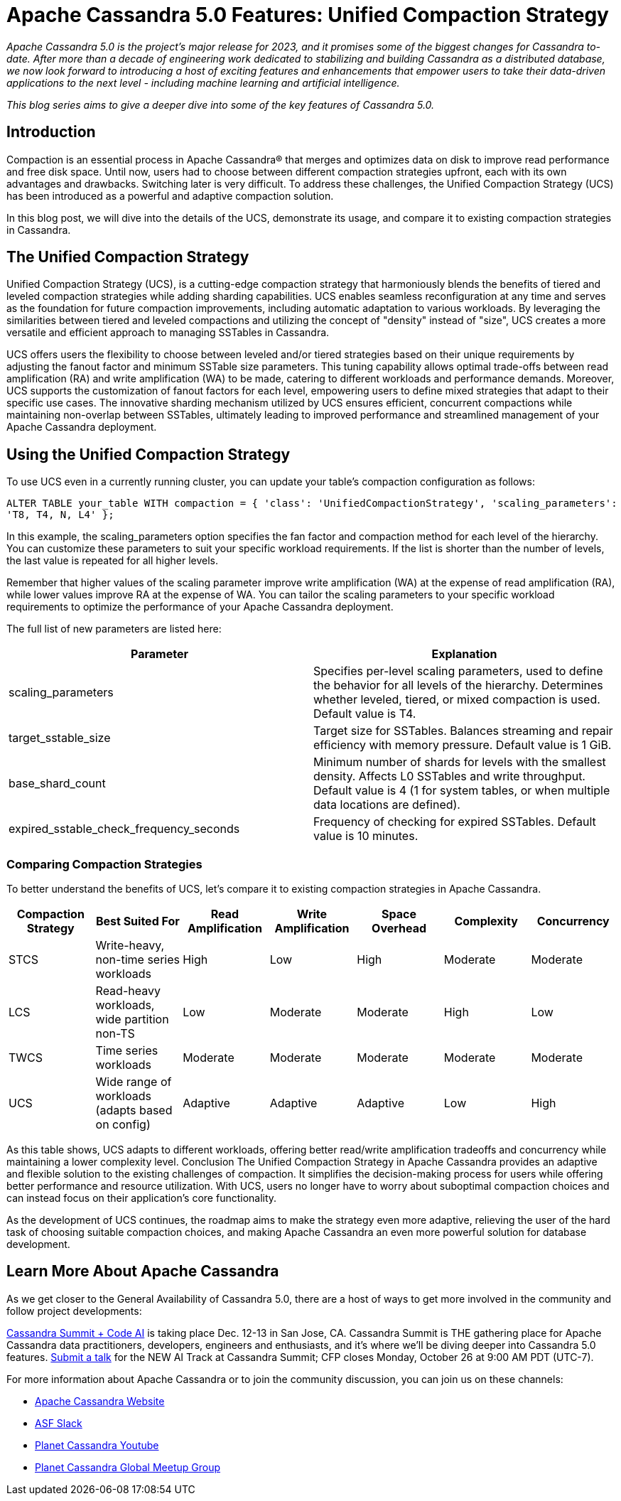 = Apache Cassandra 5.0 Features: Unified Compaction Strategy
:page-layout: single-post
:page-role: blog-post
:page-post-date: October 27, 2023
:page-post-author: Lorina Poland
:description: 
:keywords: 

__Apache Cassandra 5.0 is the project’s major release for 2023, and it promises some of the biggest changes for Cassandra to-date. After more than a decade of engineering work dedicated to stabilizing and building Cassandra as a distributed database, we now look forward to introducing a host of exciting features and enhancements that empower users to take their data-driven applications to the next level - including machine learning and artificial intelligence.__

__This blog series aims to give a deeper dive into some of the key features of Cassandra 5.0.__

== Introduction

Compaction is an essential process in Apache Cassandra® that merges and optimizes data on disk to improve read performance and free disk space. Until now, users had to choose between different compaction strategies upfront, each with its own advantages and drawbacks. Switching later is very difficult. To address these challenges, the Unified Compaction Strategy (UCS) has been introduced as a powerful and adaptive compaction solution.

In this blog post, we will dive into the details of the UCS, demonstrate its usage, and compare it to existing compaction strategies in Cassandra.

== The Unified Compaction Strategy

Unified Compaction Strategy (UCS), is a cutting-edge compaction strategy that harmoniously blends the benefits of tiered and leveled compaction strategies while adding sharding capabilities. UCS enables seamless reconfiguration at any time and serves as the foundation for future compaction improvements, including automatic adaptation to various workloads. By leveraging the similarities between tiered and leveled compactions and utilizing the concept of "density" instead of "size", UCS creates a more versatile and efficient approach to managing SSTables in Cassandra.

UCS offers users the flexibility to choose between leveled and/or tiered strategies based on their unique requirements by adjusting the fanout factor and minimum SSTable size parameters. This tuning capability allows optimal trade-offs between read amplification (RA) and write amplification (WA) to be made, catering to different workloads and performance demands. Moreover, UCS supports the customization of fanout factors for each level, empowering users to define mixed strategies that adapt to their specific use cases. The innovative sharding mechanism utilized by UCS ensures efficient, concurrent compactions while maintaining non-overlap between SSTables, ultimately leading to improved performance and streamlined management of your Apache Cassandra deployment.

== Using the Unified Compaction Strategy

To use UCS even in a currently running cluster, you can update your table's compaction configuration as follows:

`ALTER TABLE your_table WITH compaction = { 'class': 'UnifiedCompactionStrategy', 'scaling_parameters': 'T8, T4, N, L4' };`

In this example, the scaling_parameters option specifies the fan factor and compaction method for each level of the hierarchy. You can customize these parameters to suit your specific workload requirements. If the list is shorter than the number of levels, the last value is repeated for all higher levels.

Remember that higher values of the scaling parameter improve write amplification (WA) at the expense of read amplification (RA), while lower values improve RA at the expense of WA. You can tailor the scaling parameters to your specific workload requirements to optimize the performance of your Apache Cassandra deployment.

The full list of new parameters are listed here: 

:===
Parameter:Explanation

scaling_parameters
Specifies per-level scaling parameters, used to define the behavior for all levels of the hierarchy. Determines whether leveled, tiered, or mixed compaction is used. Default value is T4.

target_sstable_size
Target size for SSTables. Balances streaming and repair efficiency with memory pressure. Default value is 1 GiB.

base_shard_count
Minimum number of shards for levels with the smallest density. Affects L0 SSTables and write throughput. Default value is 4 (1 for system tables, or when multiple data locations are defined).

expired_sstable_check_frequency_seconds
Frequency of checking for expired SSTables. Default value is 10 minutes.
:===

=== Comparing Compaction Strategies

To better understand the benefits of UCS, let's compare it to existing compaction strategies in Apache Cassandra.

:===
Compaction Strategy:Best Suited For:Read Amplification:Write Amplification:Space Overhead:Complexity:Concurrency

STCS
Write-heavy, non-time series workloads
High
Low
High
Moderate
Moderate

LCS
Read-heavy workloads, wide partition non-TS
Low
Moderate
Moderate
High
Low

TWCS
Time series workloads
Moderate
Moderate
Moderate
Moderate
Moderate

UCS
Wide range of workloads (adapts based on config)
Adaptive
Adaptive
Adaptive
Low
High
:===

As this table shows, UCS adapts to different workloads, offering better read/write amplification tradeoffs and concurrency while maintaining a lower complexity level.
Conclusion
The Unified Compaction Strategy in Apache Cassandra provides an adaptive and flexible solution to the existing challenges of compaction. It simplifies the decision-making process for users while offering better performance and resource utilization. With UCS, users no longer have to worry about suboptimal compaction choices and can instead focus on their application's core functionality.

As the development of UCS continues, the roadmap aims to make the strategy even more adaptive, relieving the user of  the hard task of choosing suitable compaction choices, and making Apache Cassandra an even more powerful solution for database development.


== Learn More About Apache Cassandra

As we get closer to the General Availability of Cassandra 5.0, there are a host of ways to get more involved in the community and follow project developments: 

https://events.linuxfoundation.org/cassandra-summit/[Cassandra Summit + Code AI^] is taking place Dec. 12-13 in San Jose, CA. Cassandra Summit is THE gathering place for Apache Cassandra data practitioners, developers, engineers and enthusiasts, and it’s where we’ll be diving deeper into Cassandra 5.0 features. https://events.linuxfoundation.org/cassandra-summit/program/cfp/#overview[Submit a talk^] for the NEW AI Track at Cassandra Summit; CFP closes Monday, October 26 at 9:00 AM PDT (UTC-7). 

For more information about Apache Cassandra or to join the community discussion, you can join us on these channels:

* https://cassandra.apache.org/_/index.html[Apache Cassandra Website]
* https://the-asf.slack.com/ssb/redirect[ASF Slack^]
* https://www.youtube.com/@PlanetCassandra[Planet Cassandra Youtube^]
* https://www.meetup.com/cassandra-global/[Planet Cassandra Global Meetup Group^]
